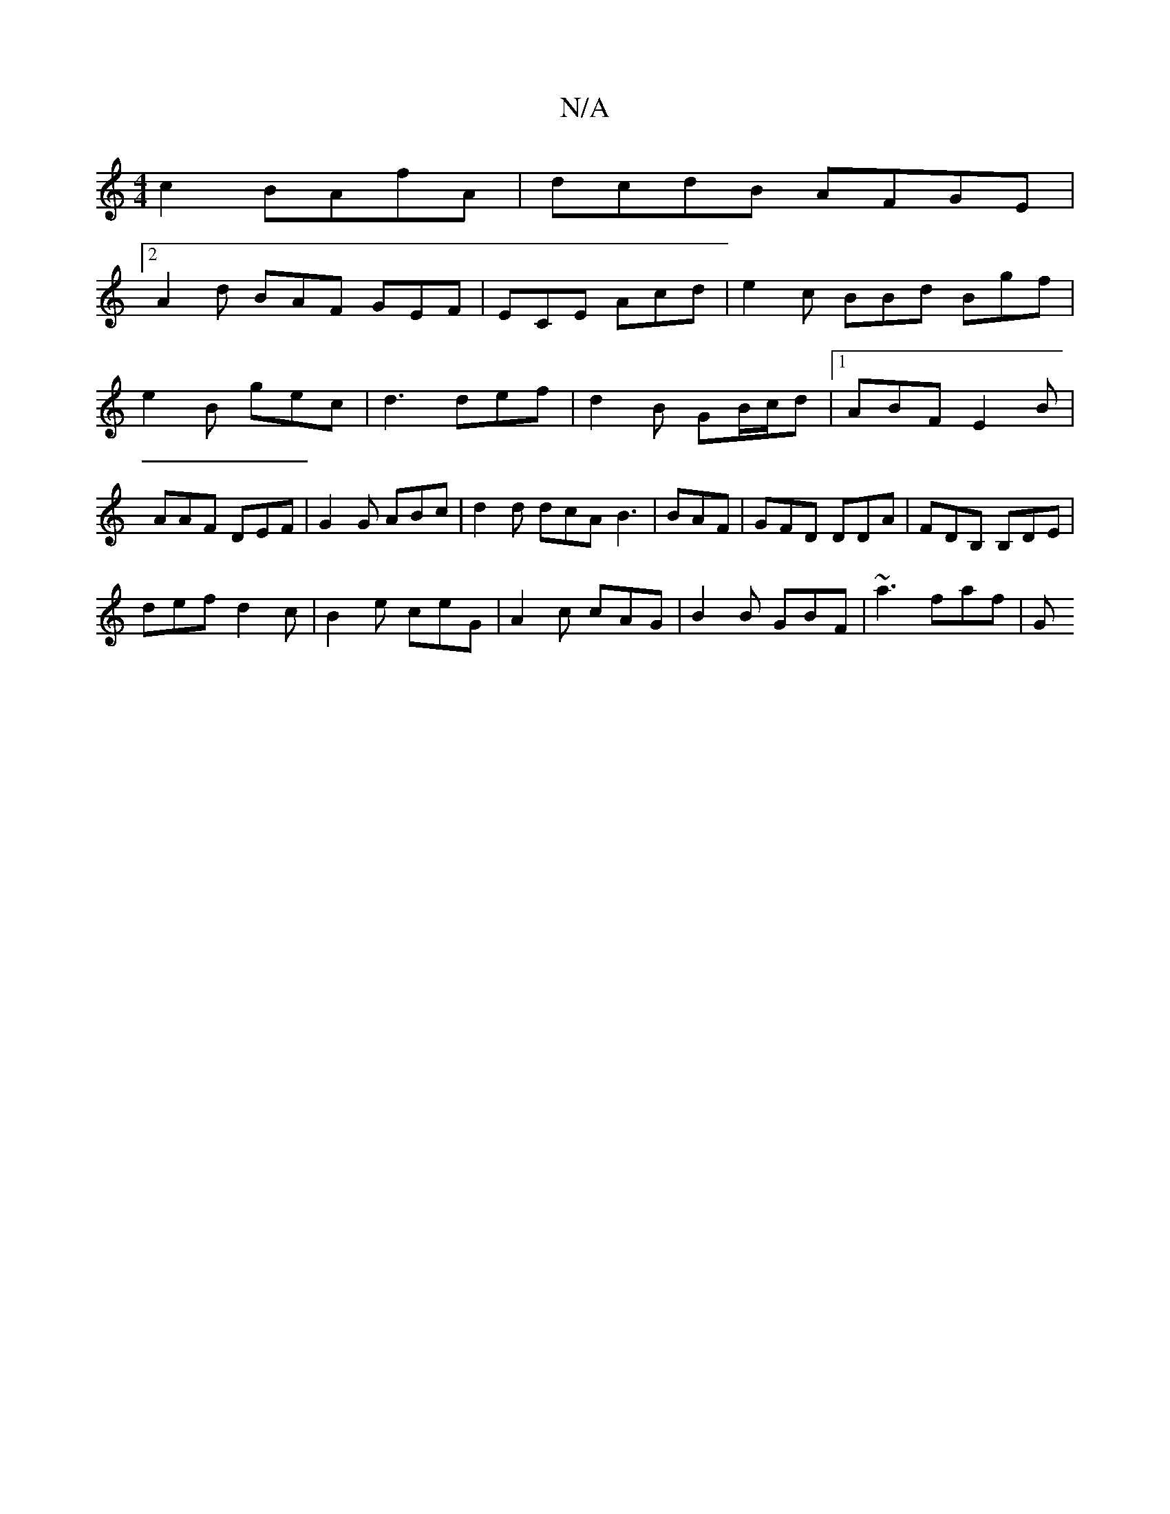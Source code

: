X:1
T:N/A
M:4/4
R:N/A
K:Cmajor
c2 BAfA | dcdB AFGE |
[2 A2d BAF GEF | ECE Acd | e2c BBd Bgf | e2B gec |d3 def | d2B GB/c/d |1 ABF E2B | AAF DEF | G2G ABc | d2d dcA B3|BAF|GFD DDA|FDB, B,DE|
def d2c|B2e ceG|A2c cAG|B2B GBF|~a3 faf|G